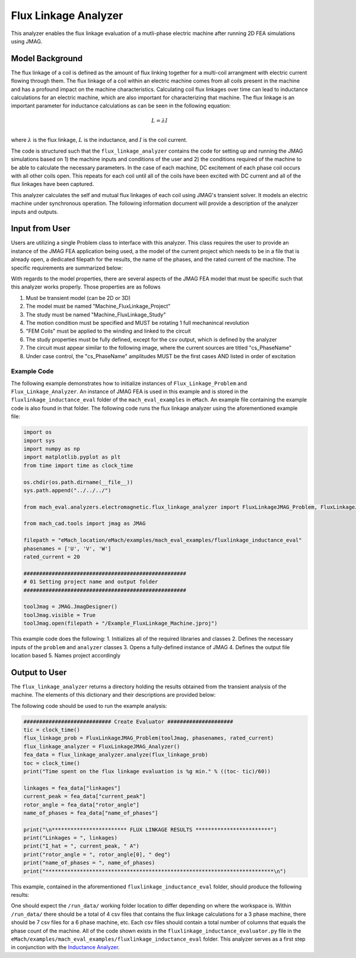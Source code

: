 Flux Linkage Analyzer
########################################################################

This analyzer enables the flux linkage evaluation of a mutli-phase electric machine after running 2D FEA simulations using JMAG.

Model Background
****************

The flux linkage of a coil is defined as the amount of flux linking together for a multi-coil arrangment with electric current flowing 
through them. The flux linkage of a coil within an electric machine comes from all coils present in the machine and has a profound 
impact on the machine characteristics. Calculating coil flux linkages over time can lead to inductance calculations for an electric 
machine, which are also important for characterizing that machine. The flux linkage is an important parameter for inductance calculations
as can be seen in the following equation:

.. math::

    L = \lambda I \\

where :math:`\lambda` is the flux linkage, :math:`L` is the inductance, and :math:`I` is the coil current.

The code is structured such that the ``flux_linkage_analyzer`` contains the code for setting up and running the JMAG simulations based on 
1) the machine inputs and conditions of the user and 2) the conditions required of the machine to be able to calculate the 
necessary parameters. In the case of each machine, DC excitement of each phase coil occurs with all other coils open. This repeats for 
each coil until all of the coils have been excited with DC current and all of the flux linkages have been captured. 

This analyzer calculates the self and mutual flux linkages of each coil using JMAG's transient solver. It models an electric machine 
under synchronous operation. The following information document will provide a description of the analyzer inputs and outputs.

Input from User
*********************************

Users are utilizing a single Problem class to interface with this analyzer. This class requires the user to provide an instance of the 
JMAG FEA application being used, a the model of the current project which needs to be in a file that is already open, a dedicated filepath
for the results, the name of the phases, and the rated current of the machine. The specific requirements are summarized below:

.. csv-table:: `flux_linkage_analyzer Inputs`
   :file: input_flux_linkage_analyzer.csv
   :widths: 70, 70, 30
   :header-rows: 1

With regards to the model properties, there are several aspects of the JMAG FEA model that must be specific such that this analyzer works
properly. Those properties are as follows

1. Must be transient model (can be 2D or 3D)
2. The model must be named "Machine_FluxLinkage_Project"
3. The study must be named "Machine_FluxLinkage_Study"
4. The motion condition must be specified and MUST be rotating 1 full mechanincal revolution
5. "FEM Coils" must be applied to the winding and linked to the circuit
6. The study properties must be fully defined, except for the csv output, which is defined by the analyzer
7. The circuit must appear similar to the following image, where the current sources are titled "cs_PhaseName"
8. Under case control, the "cs_PhaseName" amplitudes MUST be the first cases AND listed in order of excitation

.. figure:: ./Images/FluxLinkageExampleCircuit.png
   :alt: Stator Diagram
   :align: center
   :width: 250 

Example Code
~~~~~~~~~~~~~~~~~~~~~~~~~~~~

The following example demonstrates how to initialize instances of ``Flux_Linkage_Problem`` and ``Flux_Linkage_Analyzer``. An instance of 
JMAG FEA is used in this example and is stored in the ``fluxlinkage_inductance_eval`` folder of the ``mach_eval_examples`` in ``eMach``. 
An example file containing the example code is also found in that folder. The following code runs the flux linkage analyzer using the 
aforementioned example file:

.. code-block:: python

    import os
    import sys
    import numpy as np
    import matplotlib.pyplot as plt
    from time import time as clock_time

    os.chdir(os.path.dirname(__file__))
    sys.path.append("../../../")

    from mach_eval.analyzers.electromagnetic.flux_linkage_analyzer import FluxLinkageJMAG_Problem, FluxLinkageJMAG_Analyzer

    from mach_cad.tools import jmag as JMAG

    filepath = "eMach_location/eMach/examples/mach_eval_examples/fluxlinkage_inductance_eval"
    phasenames = ['U', 'V', 'W']
    rated_current = 20

    ####################################################
    # 01 Setting project name and output folder
    ####################################################

    toolJmag = JMAG.JmagDesigner()
    toolJmag.visible = True
    toolJmag.open(filepath + "/Example_FluxLinkage_Machine.jproj")

This example code does the following:
1. Initializes all of the required libraries and classes
2. Defines the necessary inputs of the ``problem`` and ``analyzer`` classes
3. Opens a fully-defined instance of JMAG
4. Defines the output file location based
5. Names project accordingly

Output to User
**********************************

The ``flux_linkage_analyzer`` returns a directory holding the results obtained from the transient analysis of the machine. The elements 
of this dictionary and their descriptions are provided below:

.. csv-table:: `flux_linkage_analyzer Output`
   :file: output_flux_linkage_analyzer.csv
   :widths: 70, 70
   :header-rows: 1

The following code should be used to run the example analysis:

.. code-block:: python

    ############################ Create Evaluator #####################
    tic = clock_time()
    flux_linkage_prob = FluxLinkageJMAG_Problem(toolJmag, phasenames, rated_current)
    flux_linkage_analyzer = FluxLinkageJMAG_Analyzer()
    fea_data = flux_linkage_analyzer.analyze(flux_linkage_prob)
    toc = clock_time()
    print("Time spent on the flux linkage evaluation is %g min." % ((toc- tic)/60))

    linkages = fea_data["linkages"]
    current_peak = fea_data["current_peak"]
    rotor_angle = fea_data["rotor_angle"]
    name_of_phases = fea_data["name_of_phases"]

    print("\n************************ FLUX LINKAGE RESULTS ************************")
    print("Linkages = ", linkages)
    print("I_hat = ", current_peak, " A")
    print("rotor_angle = ", rotor_angle[0], " deg")
    print("name_of_phases = ", name_of_phases)
    print("*************************************************************************\n")

This example, contained in the aforementioned ``fluxlinkage_inductance_eval`` folder, should produce the following results:

.. csv-table:: `flux_linkage_analyzer Results`
   :file: results_flux_linkage_analyzer.csv
   :widths: 70, 70, 30
   :header-rows: 1

One should expect the ``/run_data/`` working folder location to differ depending on where the workspace is. Within ``/run_data/`` there should be a 
total of 4 csv files that contains the flux linkage calculations for a 3 phase machine, there should be 7 csv files for a 6 phase machine, etc. Each 
csv files should contain a total number of columns that equals the phase count of the machine. All of the code shown exists in the 
``fluxlinkage_inductance_evaluator.py`` file in the ``eMach/examples/mach_eval_examples/fluxlinkage_inductance_eval`` folder. This analyzer serves
as a first step in conjunction with the  `Inductance Analyzer <https://emach.readthedocs.io/en/latest/EM_analyzers/inductance_analyzer.html>`_.